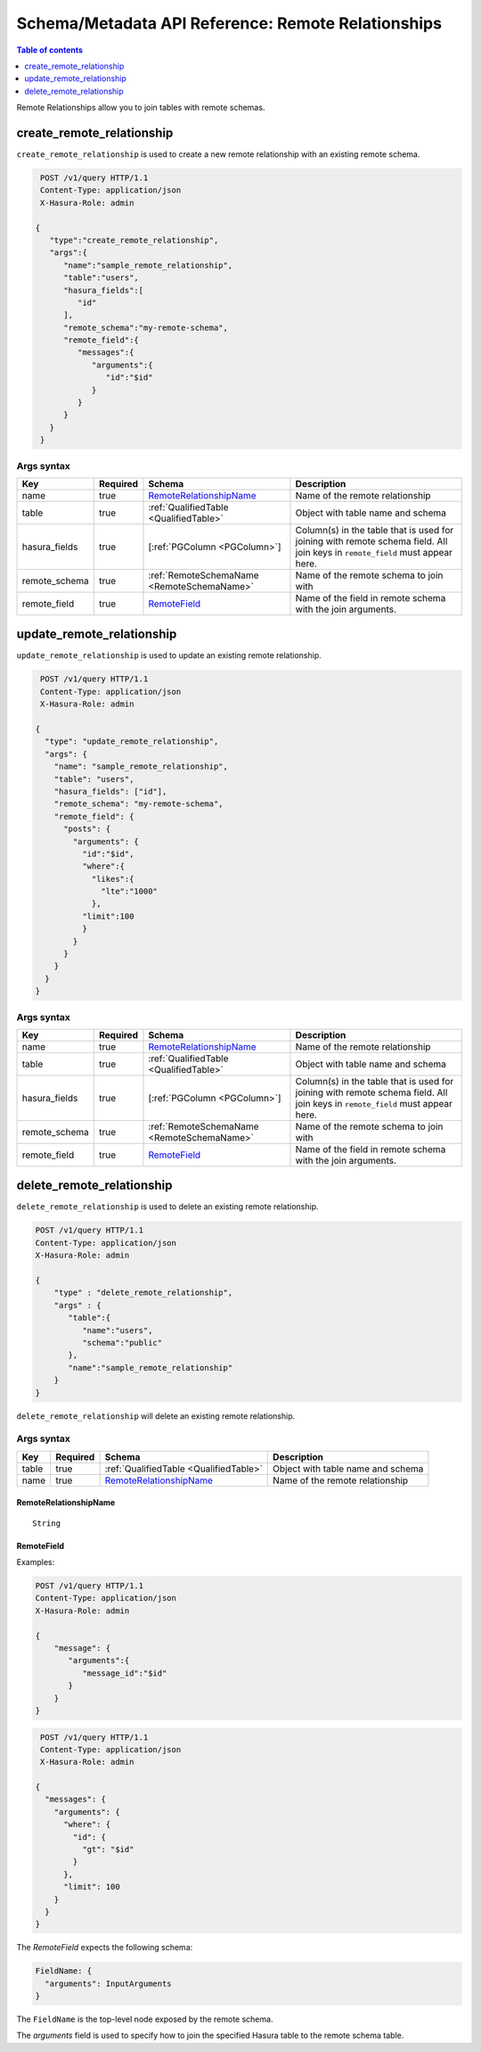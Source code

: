.. meta::
   :description: Manage remote relationships with the Hasura schema/metadata API
   :keywords: hasura, docs, schema/metadata API, API reference, remote joins, remote relationships

Schema/Metadata API Reference: Remote Relationships
===================================================

.. contents:: Table of contents
  :backlinks: none
  :depth: 1
  :local:

Remote Relationships allow you to join tables with remote schemas.

.. _create_remote_relationship:

create_remote_relationship
--------------------------

``create_remote_relationship`` is used to create a new remote relationship with an existing remote schema.

.. code-block:: http

   POST /v1/query HTTP/1.1
   Content-Type: application/json
   X-Hasura-Role: admin

  {
     "type":"create_remote_relationship",
     "args":{
        "name":"sample_remote_relationship",
        "table":"users",
        "hasura_fields":[
           "id"
        ],
        "remote_schema":"my-remote-schema",
        "remote_field":{
           "messages":{
              "arguments":{
                 "id":"$id"
              }
           }
        }
     }
   }

.. _create_remote_relationship_syntax:

Args syntax
^^^^^^^^^^^

.. list-table::
   :header-rows: 1

   * - Key
     - Required
     - Schema
     - Description
   * - name
     - true
     - RemoteRelationshipName_
     - Name of the remote relationship
   * - table
     - true
     - :ref:`QualifiedTable <QualifiedTable>`
     - Object with table name and schema
   * - hasura_fields
     - true
     - [:ref:`PGColumn <PGColumn>`]
     - Column(s) in the table that is used for joining with remote schema field. All join keys in ``remote_field`` must appear here.
   * - remote_schema
     - true
     - :ref:`RemoteSchemaName <RemoteSchemaName>`
     - Name of the remote schema to join with
   * - remote_field
     - true
     - RemoteField_
     - Name of the field in remote schema with the join arguments.

.. _update_remote_relationship:

update_remote_relationship
--------------------------

``update_remote_relationship`` is used to update an existing remote relationship.

.. code-block:: http

   POST /v1/query HTTP/1.1
   Content-Type: application/json
   X-Hasura-Role: admin

  {
    "type": "update_remote_relationship",
    "args": {
      "name": "sample_remote_relationship",
      "table": "users",
      "hasura_fields": ["id"],
      "remote_schema": "my-remote-schema",
      "remote_field": {
        "posts": {
          "arguments": {
            "id":"$id",
            "where":{
              "likes":{
                "lte":"1000"
              },
            "limit":100
            }
          }
        }
      }
    }
  }

.. _update_remote_relationship_syntax:

Args syntax
^^^^^^^^^^^

.. list-table::
   :header-rows: 1

   * - Key
     - Required
     - Schema
     - Description
   * - name
     - true
     - RemoteRelationshipName_
     - Name of the remote relationship
   * - table
     - true
     - :ref:`QualifiedTable <QualifiedTable>`
     - Object with table name and schema
   * - hasura_fields
     - true
     - [:ref:`PGColumn <PGColumn>`]
     - Column(s) in the table that is used for joining with remote schema field. All join keys in ``remote_field`` must appear here.
   * - remote_schema
     - true
     - :ref:`RemoteSchemaName <RemoteSchemaName>`
     - Name of the remote schema to join with
   * - remote_field
     - true
     - RemoteField_
     - Name of the field in remote schema with the join arguments.

.. _delete_remote_relationship:

delete_remote_relationship
--------------------------

``delete_remote_relationship`` is used to delete an existing remote relationship.

.. code-block:: http

   POST /v1/query HTTP/1.1
   Content-Type: application/json
   X-Hasura-Role: admin

   {
       "type" : "delete_remote_relationship",
       "args" : {
          "table":{
             "name":"users",
             "schema":"public"
          },
          "name":"sample_remote_relationship"
       }
   }

.. _delete_remote_relationship_syntax:

``delete_remote_relationship`` will delete an existing remote relationship.

Args syntax
^^^^^^^^^^^

.. list-table::
   :header-rows: 1

   * - Key
     - Required
     - Schema
     - Description
   * - table
     - true
     - :ref:`QualifiedTable <QualifiedTable>`
     - Object with table name and schema
   * - name
     - true
     - RemoteRelationshipName_
     - Name of the remote relationship

.. _RemoteRelationshipName:

RemoteRelationshipName
&&&&&&&&&&&&&&&&&&&&&&

.. parsed-literal::

  String


RemoteField
&&&&&&&&&&&

Examples:

.. code-block:: http

   POST /v1/query HTTP/1.1
   Content-Type: application/json
   X-Hasura-Role: admin

   {
       "message": {
          "arguments":{
             "message_id":"$id"
          }
       }
   }

.. code-block:: http

   POST /v1/query HTTP/1.1
   Content-Type: application/json
   X-Hasura-Role: admin

  {
    "messages": {
      "arguments": {
        "where": {
          "id": {
            "gt": "$id"
          }
        },
        "limit": 100
      }
    }
  }

The `RemoteField` expects the following schema:

.. code-block:: json

  FieldName: {
    "arguments": InputArguments
  }


The ``FieldName`` is the top-level node exposed by the remote schema.

The `arguments` field is used to specify how to join the specified Hasura table to the remote schema table.
